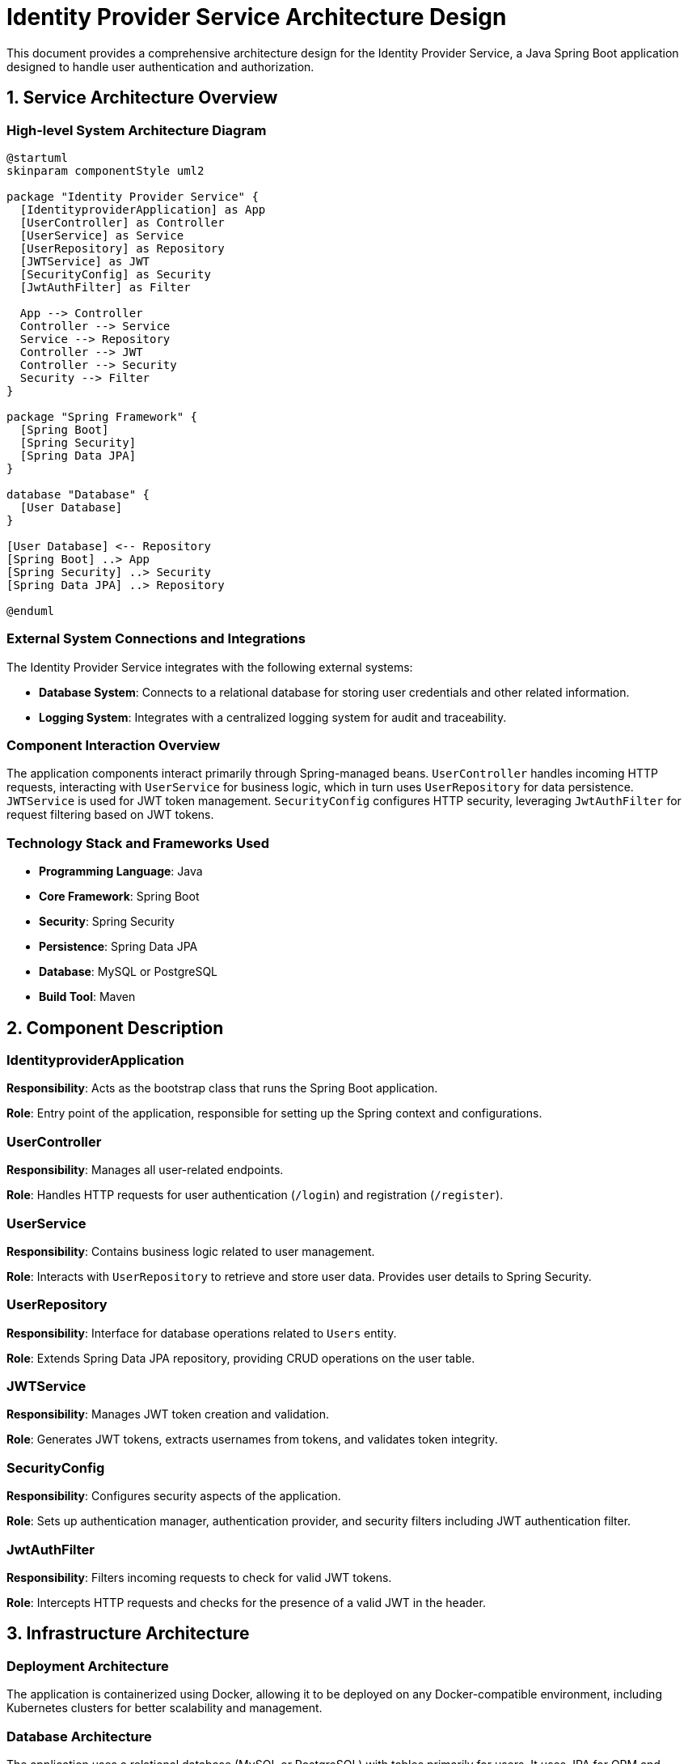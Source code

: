 = Identity Provider Service Architecture Design

This document provides a comprehensive architecture design for the Identity Provider Service, a Java Spring Boot application designed to handle user authentication and authorization.

== 1. Service Architecture Overview

=== High-level System Architecture Diagram

[plantuml, diagram-arch, png]
----
@startuml
skinparam componentStyle uml2

package "Identity Provider Service" {
  [IdentityproviderApplication] as App
  [UserController] as Controller
  [UserService] as Service
  [UserRepository] as Repository
  [JWTService] as JWT
  [SecurityConfig] as Security
  [JwtAuthFilter] as Filter

  App --> Controller
  Controller --> Service
  Service --> Repository
  Controller --> JWT
  Controller --> Security
  Security --> Filter
}

package "Spring Framework" {
  [Spring Boot]
  [Spring Security]
  [Spring Data JPA]
}

database "Database" {
  [User Database]
}

[User Database] <-- Repository
[Spring Boot] ..> App
[Spring Security] ..> Security
[Spring Data JPA] ..> Repository

@enduml
----

=== External System Connections and Integrations

The Identity Provider Service integrates with the following external systems:

- **Database System**: Connects to a relational database for storing user credentials and other related information.
- **Logging System**: Integrates with a centralized logging system for audit and traceability.

=== Component Interaction Overview

The application components interact primarily through Spring-managed beans. `UserController` handles incoming HTTP requests, interacting with `UserService` for business logic, which in turn uses `UserRepository` for data persistence. `JWTService` is used for JWT token management. `SecurityConfig` configures HTTP security, leveraging `JwtAuthFilter` for request filtering based on JWT tokens.

=== Technology Stack and Frameworks Used

- **Programming Language**: Java
- **Core Framework**: Spring Boot
- **Security**: Spring Security
- **Persistence**: Spring Data JPA
- **Database**: MySQL or PostgreSQL
- **Build Tool**: Maven

== 2. Component Description

=== IdentityproviderApplication

**Responsibility**: Acts as the bootstrap class that runs the Spring Boot application.

**Role**: Entry point of the application, responsible for setting up the Spring context and configurations.

=== UserController

**Responsibility**: Manages all user-related endpoints.

**Role**: Handles HTTP requests for user authentication (`/login`) and registration (`/register`).

=== UserService

**Responsibility**: Contains business logic related to user management.

**Role**: Interacts with `UserRepository` to retrieve and store user data. Provides user details to Spring Security.

=== UserRepository

**Responsibility**: Interface for database operations related to `Users` entity.

**Role**: Extends Spring Data JPA repository, providing CRUD operations on the user table.

=== JWTService

**Responsibility**: Manages JWT token creation and validation.

**Role**: Generates JWT tokens, extracts usernames from tokens, and validates token integrity.

=== SecurityConfig

**Responsibility**: Configures security aspects of the application.

**Role**: Sets up authentication manager, authentication provider, and security filters including JWT authentication filter.

=== JwtAuthFilter

**Responsibility**: Filters incoming requests to check for valid JWT tokens.

**Role**: Intercepts HTTP requests and checks for the presence of a valid JWT in the header.

== 3. Infrastructure Architecture

=== Deployment Architecture

The application is containerized using Docker, allowing it to be deployed on any Docker-compatible environment, including Kubernetes clusters for better scalability and management.

=== Database Architecture

The application uses a relational database (MySQL or PostgreSQL) with tables primarily for users. It uses JPA for ORM and transaction management.

=== Security Architecture

Security is managed using Spring Security, configuring both authentication and authorization. Passwords are stored in hashed formats using BCrypt, and JWT tokens are used for stateless authentication.

=== Network Architecture

The application is deployed within a private subnet with controlled access. Only HTTP(S) traffic is allowed through a load balancer, and database connections are restricted to the application subnet.

== 4. System Context

=== External Systems and Their Interfaces

- **Database**: Accessed via JDBC with connections pooled for efficiency.
- **Logging System**: Integration via SLF4J with potential backends like Logstash or Splunk.

=== Data Flow Between Systems

1. User sends login/register request.
2. `UserController` processes the request, interacting with `UserService`.
3. `UserService` accesses `UserRepository` to fetch/save user data.
4. Responses are generated and sent back to the user, possibly with a JWT token for authentication.

=== Authentication and Authorization Flows at System Level

1. User submits credentials.
2. Credentials are validated against stored records in the database.
3. On successful authentication, a JWT token is generated and returned.
4. The token is used in subsequent requests for authorization via `JwtAuthFilter`.

This architecture document provides a clear overview of the Identity Provider Service, detailing component responsibilities, interactions, and the overall infrastructure setup.